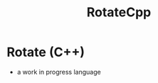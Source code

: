 #+TITLE: RotateCpp
#+OPTIONS: author:nil timestamp:nil date:nil toc:nil num:nil


* Rotate (C++)
- a work in progress language 
